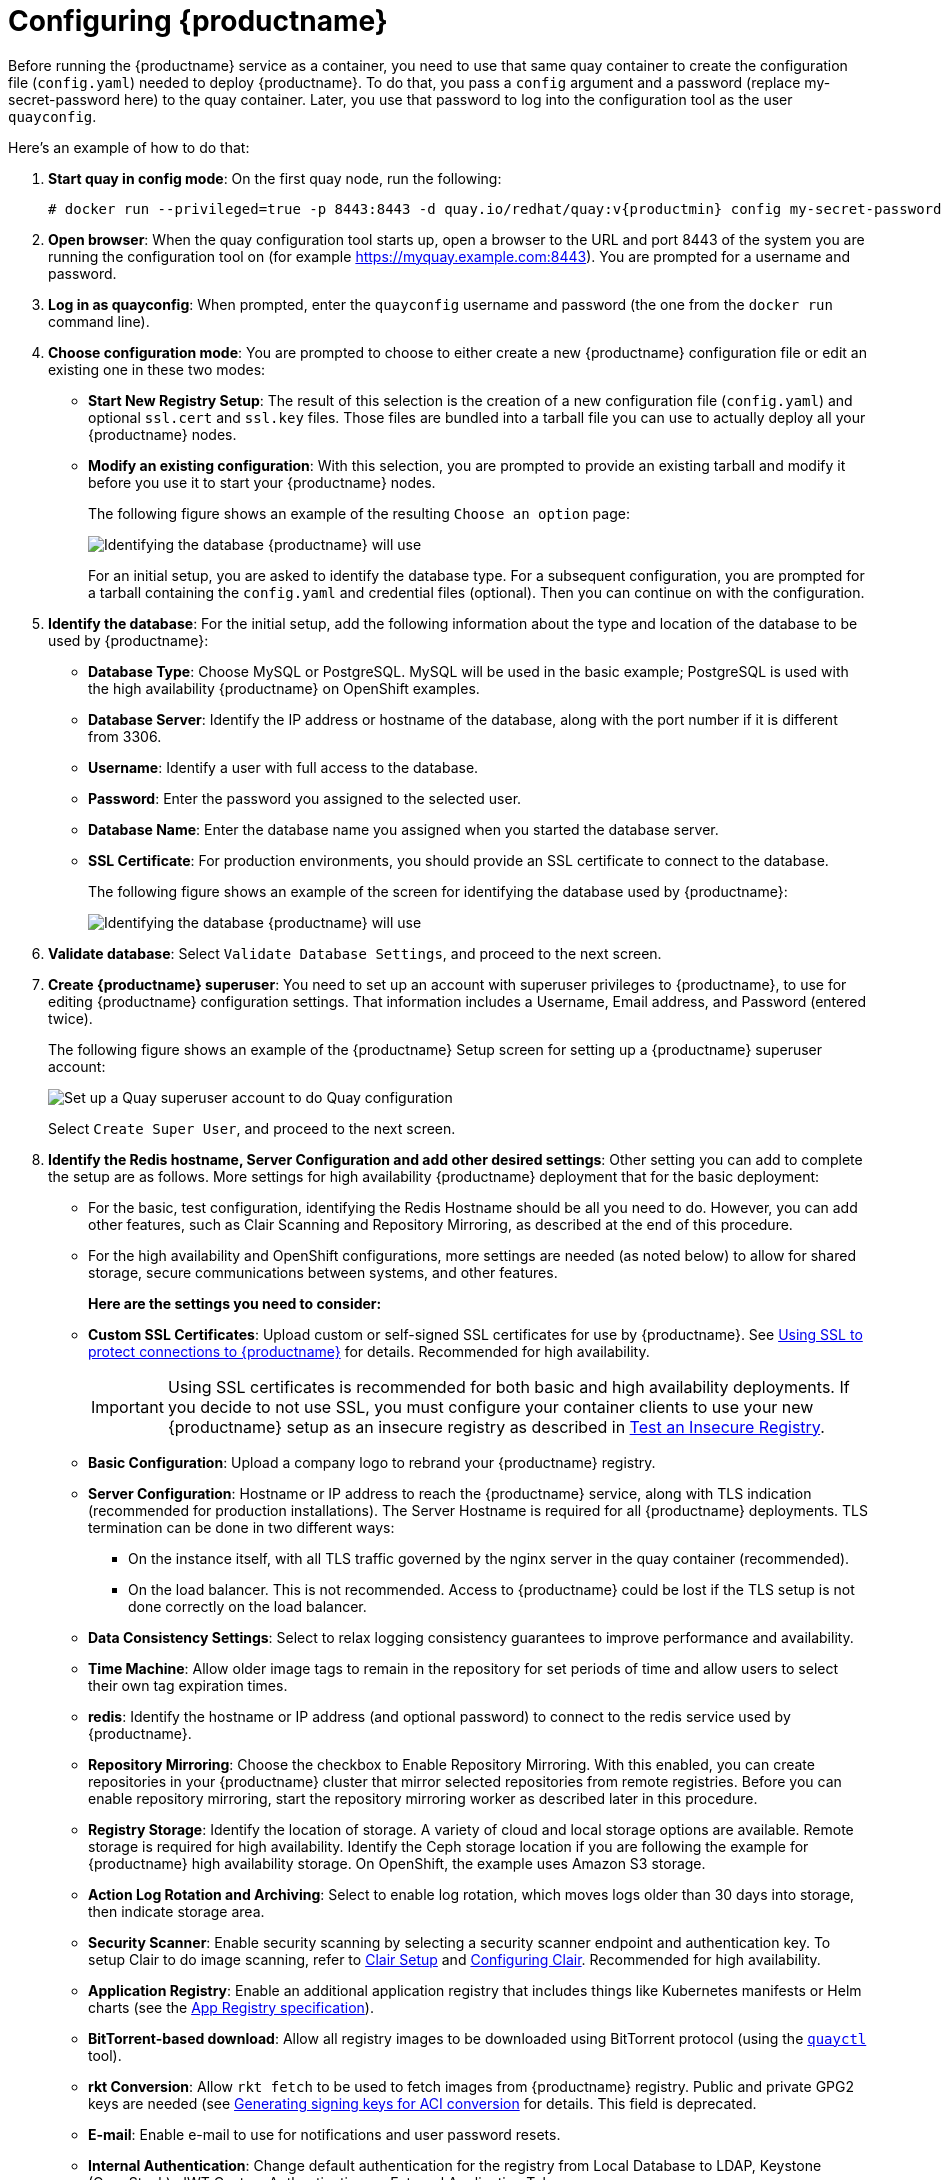 = Configuring {productname}

Before running the {productname} service as a container, you need to use that same quay container
to create the configuration file (`config.yaml`) needed to deploy {productname}.
To do that, you pass a `config` argument and a password (replace my-secret-password here)
to the quay container.
Later, you use that password to log into the configuration tool as the user `quayconfig`.

Here's an example of how to do that:

. **Start quay in config mode**: On the first quay node, run the following:
+
[subs="verbatim,attributes"]
....
# docker run --privileged=true -p 8443:8443 -d quay.io/redhat/quay:v{productmin} config my-secret-password
....

. **Open browser**: When the quay configuration tool starts up, open a browser to the URL and port 8443
of the system you are running the configuration tool on
(for example https://myquay.example.com:8443). You are prompted for a username and password.

. **Log in as quayconfig**: When prompted, enter the `quayconfig` username and password
(the one from the `docker run` command line).

. **Choose configuration mode**: You are prompted to choose to either create a new
{productname} configuration file or edit an existing one in these two modes:

* **Start New Registry Setup**: The result of this selection is the creation of a new
configuration file (`config.yaml`) and optional `ssl.cert` and `ssl.key` files.
Those files are bundled into a tarball file you can use to
actually deploy all your {productname} nodes.

* **Modify an existing configuration**: With this selection, you are prompted
to provide an existing tarball and
modify it before you use it to start your {productname} nodes.
+
The following figure shows an example of the resulting `Choose an option` page:
+
image:../../images/Figure00x.png[Identifying the database {productname} will use]
+
For an initial setup, you are asked to identify the database type.
For a subsequent configuration, you are prompted for a tarball containing the
`config.yaml` and credential files (optional). Then you
can continue on with the configuration.

. **Identify the database**: For the initial setup, add the following information about the type and location of the database to be used by {productname}:
+
* **Database Type**: Choose MySQL or PostgreSQL. MySQL will be used in the basic example; PostgreSQL is used with the
high availability {productname} on OpenShift examples.
+
* **Database Server**: Identify the IP address or hostname of the database,
along with the port number if it is different from 3306.
+
* **Username**: Identify a user with full access to the database.
+
* **Password**: Enter the password you assigned to the selected user.
+
* **Database Name**: Enter the database name you assigned when you started the database server.
+
* **SSL Certificate**: For production environments, you should provide an SSL certificate to connect to the database.
+
The following figure shows an example of the screen for identifying the database used by {productname}:
+
image:Figure01.png[Identifying the database {productname} will use]

+
. **Validate database**: Select `Validate Database Settings`, and proceed to the next screen.

. **Create {productname} superuser**: You need to set up an account with superuser privileges to {productname}, to use for editing {productname} configuration settings. That information includes a Username, Email address, and Password (entered twice).
+
The following figure shows an example of the {productname} Setup screen for setting up a {productname} superuser account:
+
image:Figure03.png[Set up a Quay superuser account to do Quay configuration]

+
Select `Create Super User`, and proceed to the next screen.

. **Identify the Redis hostname, Server Configuration and add other desired settings**: Other setting you can add to complete the setup are as follows. More settings for high availability {productname} deployment that for the basic deployment:

+
* For the basic, test configuration, identifying the Redis Hostname should be all you need to do.
However, you can add other features, such as Clair Scanning and Repository Mirroring,
as described at the end of this procedure.
+
* For the high availability and OpenShift configurations, more settings are needed (as noted below) to allow for shared storage, secure communications between systems, and other features.
+
**Here are the settings you need to consider:**
+
* **Custom SSL Certificates**: Upload custom or self-signed SSL certificates for use by {productname}. See link:https://access.redhat.com/documentation/en-us/red_hat_quay/3/html-single/manage_red_hat_quay/index#using-ssl-to-protect-quay[Using SSL to protect connections to {productname}] for details. Recommended for high availability.
+
[IMPORTANT]
====
Using SSL certificates is recommended for both basic
and high availability deployments. If you decide to
not use SSL, you must configure your container clients
to use your new {productname} setup as an insecure registry
as described in link:https://docs.docker.com/registry/insecure/[Test an Insecure Registry].
====

* **Basic Configuration**: Upload a company logo to rebrand your {productname} registry.
* **Server Configuration**: Hostname or IP address to reach the {productname} service, along with TLS indication (recommended for production installations). The Server Hostname is required for all {productname} deployments.
TLS termination can be done in two different ways:
- On the instance itself, with all TLS traffic governed by the nginx server in the quay container (recommended).
- On the load balancer. This is not recommended. Access to {productname} could be lost if the TLS setup is not done correctly on the load balancer.

* **Data Consistency Settings**: Select to relax logging consistency guarantees to improve performance and availability.
* **Time Machine**: Allow older image tags to remain in the repository for set periods of time and allow users to select their own tag expiration times.
* **redis**: Identify the hostname or IP address (and optional password) to connect to the redis service used by {productname}.
* **Repository Mirroring**: Choose the checkbox to Enable Repository Mirroring.
With this enabled, you can create repositories in your {productname} cluster that mirror
selected repositories from remote registries. Before you can enable repository mirroring,
start the repository mirroring worker as described later in this procedure.
* **Registry Storage**: Identify the location of storage. A variety of cloud and local storage options are available. Remote storage is required for high availability. Identify the Ceph storage location
if you are following the example for {productname} high availability storage. On OpenShift, the example uses Amazon S3 storage.
* **Action Log Rotation and Archiving**: Select to enable log rotation, which moves logs older than 30 days into storage, then indicate storage area.
* **Security Scanner**: Enable security scanning by selecting a security scanner endpoint and authentication key. To setup Clair to do image scanning, refer to link:https://access.redhat.com/documentation/en-us/red_hat_quay/3/html-single/manage_red_hat_quay/#clair-initial-setup[Clair Setup] and link:https://access.redhat.com/documentation/en-us/red_hat_quay/3/html-single/manage_red_hat_quay/#configuring-clair-for-tls[Configuring Clair]. Recommended for high availability.
* **Application Registry**: Enable an additional application registry that includes things like Kubernetes manifests or Helm charts (see the link:https://github.com/app-registry[App Registry specification]).
* **BitTorrent-based download**: Allow all registry images to be downloaded using BitTorrent protocol (using the link:https://github.com/coreos/quayctl[`quayctl`] tool).
* **rkt Conversion**: Allow `rkt fetch` to be used to fetch images from {productname} registry. Public and private GPG2 keys are needed (see link:https://coreos.com/quay-enterprise/docs/latest/aci-signing-keys.html[Generating signing keys for ACI conversion] for details.
This field is deprecated.
* **E-mail**: Enable e-mail to use for notifications and user password resets.
* **Internal Authentication**: Change default authentication for the registry from Local Database to LDAP, Keystone (OpenStack), JWT Custom Authentication, or External Application Token.
* **External Authorization (OAuth)**: Enable to allow GitHub or GitHub Enterprise to authenticate to the registry.
* **Google Authentication**: Enable to allow Google to authenticate to the registry.
* **Access Settings**: Basic username/password authentication is enabled by default. Other authentication types that can be enabled include: external application tokens (user-generated tokens used with docker or rkt commands), anonymous access (enable for public access to anyone who can get to the registry), user creation (let users create their own accounts), encrypted client password (require command-line user access to include encrypted passwords), and prefix username autocompletion (disable to require exact username matches on autocompletion).
* **Registry Protocol Settings**: Leave the `Restrict V1 Push Support` checkbox enabled
to restrict access to Docker V1 protocol pushes.
Although Red Hat recommends against enabling Docker V1 push protocol, if you do allow it,
you must explicitly whitelist the namespaces for which it is enabled.
* **Dockerfile Build Support**: Enable to allow users to submit Dockerfiles to be built and pushed to {productname}.
This is not recommended for multitenant environments.

. **Save the changes**: Select `Save Configuration Changes`. You are presented with the following Download Configuration screen:
+
image:Figure04.png[Download the {productname} configuration tarball to the local system]
. **Download configuration**: Select the `Download Configuration` button and save the
tarball (`quay-config.tar.gz`) to a local directory to use later to start {productname}.

At this point, you can shutdown the {productname} configuration tool and close your browser. Next, copy the tarball file to the system
on which you want to install your first {productname} node. For a basic install, you might just be running
{productname} on the same system.
